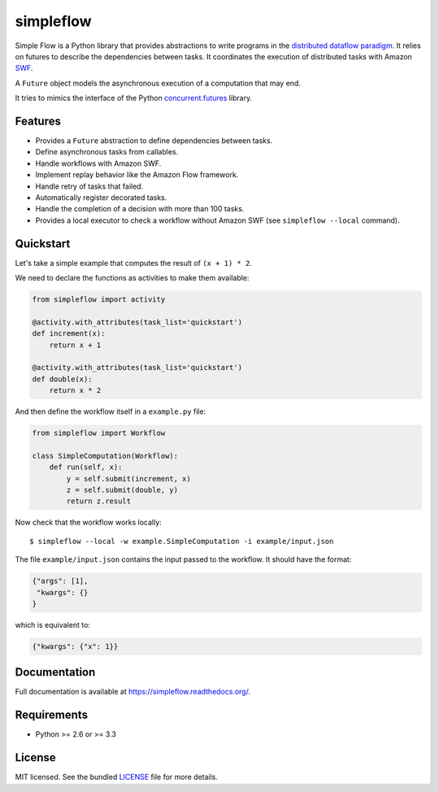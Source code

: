 ===============================
simpleflow
===============================

.. image:: https://badge.fury.io/py/simpleflow.png
    :target: http://badge.fury.io/py/simpleflow

.. image:: https://travis-ci.org/botify-labs/simpleflow.png?branch=master
        :target: https://travis-ci.org/botify-labs/simpleflow

.. image:: https://pypip.in/d/simpleflow/badge.png
        :target: https://crate.io/packages/simpleflow?version=latest


Simple Flow is a Python library that provides abstractions to write programs in
the `distributed dataflow paradigm
<https://en.wikipedia.org/wiki/Distributed_data_flow>`_. It relies on futures
to describe the dependencies between tasks. It coordinates the execution of
distributed tasks with Amazon `SWF <https://aws.amazon.com/swf/>`_.

A ``Future`` object models the asynchronous execution of a computation that may
end.

It tries to mimics the interface of the Python `concurrent.futures
<http://docs.python.org/3/library/concurrent.futures>`_ library.

Features
--------

- Provides a ``Future`` abstraction to define dependencies between tasks.
- Define asynchronous tasks from callables.
- Handle workflows with Amazon SWF.
- Implement replay behavior like the Amazon Flow framework.
- Handle retry of tasks that failed.
- Automatically register decorated tasks.
- Handle the completion of a decision with more than 100 tasks.
- Provides a local executor to check a workflow without Amazon SWF (see
  ``simpleflow --local`` command).

Quickstart
----------

Let's take a simple example that computes the result of ``(x + 1) * 2``.

We need to declare the functions as activities to make them available:

.. code::

    from simpleflow import activity

    @activity.with_attributes(task_list='quickstart')
    def increment(x):
        return x + 1

    @activity.with_attributes(task_list='quickstart')
    def double(x):
        return x * 2


And then define the workflow itself in a ``example.py`` file:

.. code::

    from simpleflow import Workflow

    class SimpleComputation(Workflow):
        def run(self, x):
            y = self.submit(increment, x)
            z = self.submit(double, y)
            return z.result

Now check that the workflow works locally: ::

    $ simpleflow --local -w example.SimpleComputation -i example/input.json

The file ``example/input.json`` contains the input passed to the workflow. It
should have the format:

.. code::

    {"args": [1],
     "kwargs": {}
    }

which is equivalent to:

.. code::

    {"kwargs": {"x": 1}}

Documentation
-------------

Full documentation is available at https://simpleflow.readthedocs.org/.

Requirements
------------

- Python >= 2.6 or >= 3.3

License
-------

MIT licensed. See the bundled `LICENSE <https://github.com/botify-labs/simpleflow/blob/master/LICENSE>`_ file for more details.
